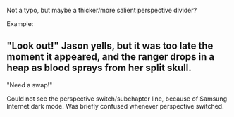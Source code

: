 :PROPERTIES:
:Author: DavidGretzschel
:Score: 2
:DateUnix: 1612355621.0
:DateShort: 2021-Feb-03
:END:

Not a typo, but maybe a thicker/more salient perspective divider?

Example:

** "Look out!" Jason yells, but it was too late the moment it appeared, and the ranger drops in a heap as blood sprays from her split skull.
   :PROPERTIES:
   :CUSTOM_ID: look-out-jason-yells-but-it-was-too-late-the-moment-it-appeared-and-the-ranger-drops-in-a-heap-as-blood-sprays-from-her-split-skull.
   :END:
"Need a swap!"

Could not see the perspective switch/subchapter line, because of Samsung Internet dark mode. Was briefly confused whenever perspective switched.